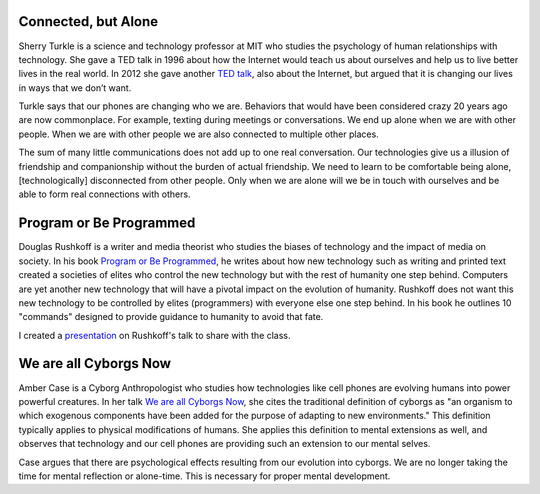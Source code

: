 .. title: Connected but Alone, Program or Be Programmed, We are all Cyborgs Now
.. slug: connected-but-alone-program-or-be-programmed-we-are-all-cyborgs-now
.. date: 2017-06-27 10:16:16 UTC-04:00
.. tags: itp
.. category: 
.. link: 
.. description: Reviews of Connected but Alone, Program or Be Programmed, and We are all Cyborgs Now
.. type: text

Connected, but Alone
--------------------

Sherry Turkle is a science and technology professor at MIT who studies the psychology of human relationships with technology. She gave a TED talk in 1996 about how the Internet would teach us about ourselves and help us to live better lives in the real world. In 2012 she gave another `TED talk <https://www.ted.com/talks/sherry_turkle_alone_together>`_, also about the Internet, but argued that it is changing our lives in ways that we don’t want.

Turkle says that our phones are changing who we are. Behaviors that would have been considered crazy 20 years ago are now commonplace. For example, texting during meetings or conversations. We end up alone when we are with other people. When we are with other people we are also connected to multiple other places.

The sum of many little communications does not add up to one real conversation. Our technologies give us a illusion of friendship and companionship without the burden of actual friendship. We need to learn to be comfortable being alone, [technologically] disconnected from other people. Only when we are alone will we be in touch with ourselves and be able to form real connections with others.

Program or Be Programmed
------------------------

Douglas Rushkoff is a writer and media theorist who studies the biases of technology and the impact of media on society. In his book `Program or Be Programmed <https://www.amazon.com/Program-Be-Programmed-Douglas-Rushkoff-ebook/dp/B004ELAPME/>`_, he writes about how new technology such as writing and printed text created a societies of elites who control the new technology but with the rest of humanity one step behind. Computers are yet another new technology that will have a pivotal impact on the evolution of humanity. Rushkoff does not want this new technology to be controlled by elites (programmers) with everyone else one step behind. In his book he outlines 10 "commands" designed to provide guidance to humanity to avoid that fate.

I created a `presentation <https://docs.google.com/presentation/d/1vM5cHhrIAjO_6yPywyXMm2pkLN5mqCeuwEZA402Gb8M/edit?usp=sharing>`_ on Rushkoff's talk to share with the class.

We are all Cyborgs Now
----------------------

Amber Case is a Cyborg Anthropologist who studies how technologies like cell phones are evolving humans into power powerful creatures. In her talk `We are all Cyborgs Now <https://www.ted.com/talks/amber_case_we_are_all_cyborgs_now>`_, she cites the traditional definition of cyborgs as "an organism to which exogenous components have been added for the purpose of adapting to new environments." This definition typically applies to physical modifications of humans. She applies this definition to mental extensions as well, and observes that technology and our cell phones are providing such an extension to our mental selves.

Case argues that there are psychological effects resulting from our evolution into cyborgs. We are no longer taking the time for mental reflection or alone-time. This is necessary for proper mental development. 
